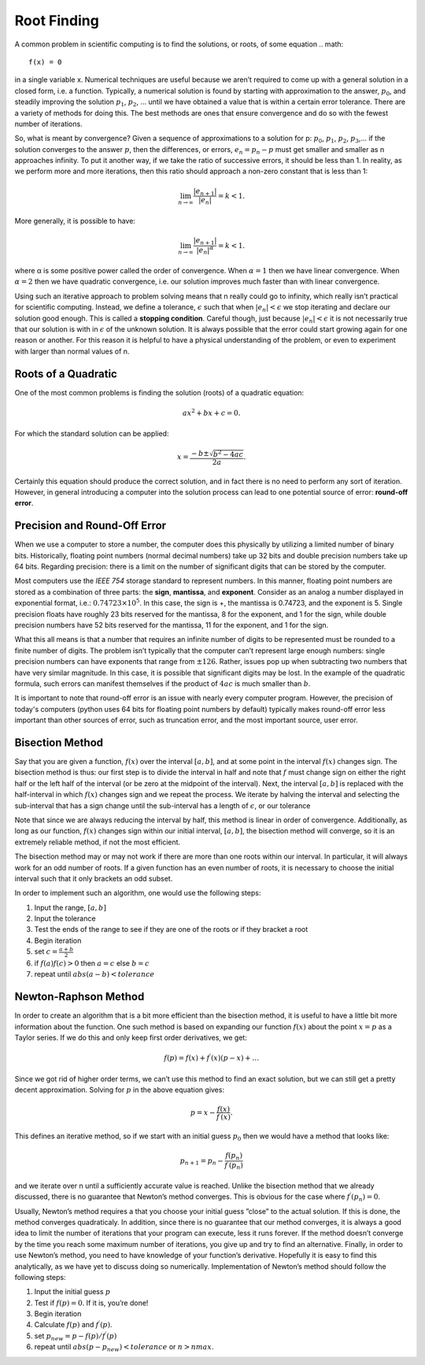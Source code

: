 Root Finding
============

A common problem in scientific computing is to find the solutions, or roots, of some equation
.. math::

  f(x) = 0

in a single variable x. Numerical techniques are useful because we aren’t required to come up
with a general solution in a closed form, i.e. a function. Typically, a numerical solution is found
by starting with approximation to the answer, :math:`p_0`, and steadily improving the solution :math:`p_1`, :math:`p_2`, ...
until we have obtained a value that is within a certain error tolerance. There are a variety of
methods for doing this. The best methods are ones that ensure convergence and do so with the fewest number of iterations.

So, what is meant by convergence? Given a sequence of approximations to a solution for p:
:math:`p_0`, :math:`p_1`, :math:`p_2`, :math:`p_3`,... if the solution converges to the answer :math:`p`, then the differences, or errors, :math:`e_n = p_n − p`
must get smaller and smaller as n approaches infinity. To put it another way, if we take the ratio
of successive errors, it should be less than 1. In reality, as we perform more and more iterations,
then this ratio should approach a non-zero constant that is less than 1:

.. math::

  \lim_{n\rightarrow\infty}\frac{|e_{n+1}|}{|e_n|}=k<1.

More generally, it is possible to have:

.. math::

  \lim_{n\rightarrow\infty}\frac{|e_{n+1}|}{|e_n|^\alpha}=k<1.

where α is some positive power called the order of convergence. When :math:`\alpha = 1` then we have linear
convergence. When :math:`\alpha = 2` then we have quadratic convergence, i.e. our solution improves much
faster than with linear convergence.

Using such an iterative approach to problem solving means that n really could go to infinity,
which really isn’t practical for scientific computing. Instead, we define a tolerance, :math:`\epsilon` such
that when :math:`|e_n| < \epsilon` we stop iterating and declare our solution good enough. This is called a
**stopping condition**. Careful though, just because
:math:`|e_n| < \epsilon` it is not necessarily true that our solution is with in :math:`\epsilon` of the
unknown solution. It is always possible that the error could start growing again for one reason
or another. For this reason it is helpful to have a physical understanding of the problem, or even
to experiment with larger than normal values of n.

Roots of a Quadratic
--------------------

One of the most common problems is finding the solution (roots) of a quadratic equation:

.. math::

  ax^2 + bx + c = 0.

For which the standard solution can be applied:

.. math::

  x = \frac{−b \pm \sqrt{b^2 − 4ac}}{2a}.

Certainly this equation should produce the correct solution, and in fact there is no need to
perform any sort of iteration. However, in general introducing a computer into the solution
process can lead to one potential source of error: **round-off error**.

Precision and Round-Off Error
-----------------------------

When we use a computer to store a number, the computer does this physically by utilizing a
limited number of binary bits. Historically, floating point numbers (normal decimal numbers) take up 32 bits and double
precision numbers take up 64 bits. Regarding precision:
there is a limit on
the number of significant digits that can be stored by the computer.

Most computers use the *IEEE 754*
storage standard to represent numbers. In this manner, floating point numbers are stored as a
combination of three parts: the **sign**, **mantissa**, and
**exponent**. Consider as an analog a number
displayed in exponential format, i.e.:
:math:`0.74723\times10^5`.
In this case, the sign is +, the mantissa
is 0.74723, and the exponent is 5. Single precision floats have roughly 23 bits reserved for the
mantissa, 8 for the exponent, and 1 for the sign, while double precision numbers have 52 bits
reserved for the mantissa, 11 for the exponent, and 1 for the sign.

What this all means is that a number that requires an infinite number of digits to be represented
must be rounded to a finite number of digits. The problem isn’t typically that the computer can’t
represent large enough numbers: single precision numbers can have exponents that range from
:math:`\pm 126`. Rather, issues pop up when subtracting two numbers that have very similar magnitude.
In this case, it is possible that significant digits may be lost.
In the example of the quadratic formula, such errors can manifest themselves if the product of :math:`4ac` is much
smaller than :math:`b`.

It is important to note that round-off error is an issue with nearly every computer program. However, the precision of today's computers (python uses
64 bits for floating point numbers by default) typically makes
round-off error less important than other sources of error, such as truncation error, and the most
important source, user error.

Bisection Method
----------------

Say that you are given a function, :math:`f(x)` over the interval :math:`[a, b]`, and at some point in the interval
:math:`f(x)` changes sign. The bisection method is thus: our first step is to divide the interval in half and
note that :math:`f` must change sign on either the right half or the left half of the interval (or be zero at
the midpoint of the interval). Next, the interval
:math:`[a, b]` is replaced with the half-interval in which
:math:`f(x)` changes sign and we repeat the process. We iterate by halving the interval and selecting the
sub-interval that has a sign change until the sub-interval has a length of :math:`\epsilon`, or our tolerance

Note that since we are always reducing the interval by half, this method is linear in order of
convergence. Additionally, as long as our function,
:math:`f(x)` changes sign within our initial interval,
:math:`[a, b]`, the bisection method will converge, so it is an extremely reliable method, if not the most
efficient.

The bisection method may or may not work if there are more than one roots within our interval.
In particular, it will always work for an odd number of roots. If a given function has an even
number of roots, it is necessary to choose the initial interval such that it only brackets an odd
subset.

In order to implement such an algorithm, one would use the following steps:

1. Input the range, :math:`[a, b]`
2. Input the tolerance
3. Test the ends of the range to see if they are one of the roots or if they bracket a root
4. Begin iteration
5. set :math:`c = \frac{a+b}{2}`
6. if :math:`f(a)f(c) > 0` then :math:`a = c` else :math:`b = c`
7. repeat until :math:`abs(a − b) < tolerance`

Newton-Raphson Method
---------------------

In order to create an algorithm that is a bit more efficient than the bisection method, it is useful
to have a little bit more information about the function. One such method is based on expanding
our function :math:`f(x)` about the point :math:`x = p` as a Taylor series. If we do this and only keep first order
derivatives, we get:

.. math::

  f(p) = f(x) + f^\prime(x)(p-x)+\dots

Since we got rid of higher order terms, we can’t use this method to
find an exact solution, but we can still get a pretty decent approximation. Solving for :math:`p` in the
above equation gives:

.. math::

  p = x −\frac{f(x)}{f^\prime(x)}.

This defines an iterative method, so if we start with an initial guess :math:`p_0` then we would have a
method that looks like:

.. math::

  p_{n+1} = p_n − \frac{f(p_n)}{f^\prime(p_n)}

and we iterate over n until a sufficiently accurate
value is reached.
Unlike the bisection method that we already discussed,
there is no guarantee that Newton’s
method converges. This is obvious for the case where
:math:`f^\prime(p_n) = 0`.

Usually, Newton’s method
requires a that you choose your initial guess ”close” to the actual solution. If this is done, the
method converges quadraticaly.
In addition, since there is no guarantee that our method converges, it is always a good idea to
limit the number of iterations that your program can execute, less it runs forever. If the method
doesn’t converge by the time you reach some maximum number of iterations, you give up and
try to find an alternative.
Finally, in order to use Newton’s method, you need to have knowledge of your function’s derivative. Hopefully it is easy to find this analytically, as we have yet to discuss doing so numerically.
Implementation of Newton’s method should follow the following steps:

1. Input the initial guess :math:`p`
2. Test if :math:`f(p) = 0`. If it is, you’re done!
3. Begin iteration
4. Calculate :math:`f(p)` and :math:`f^\prime(p)`.
5. set :math:`p_{new} = p − f(p)/f^\prime(p)`
6. repeat until :math:`abs(p − p_{new}) < tolerance` or :math:`n > nmax`.
